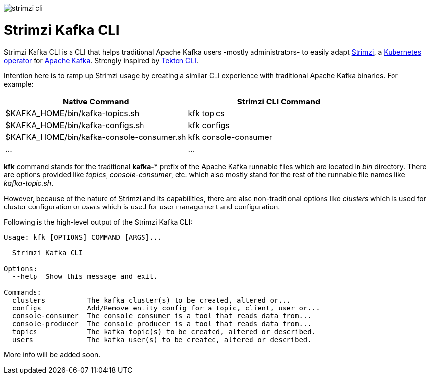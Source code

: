 image::documentation/logo/strimzi_cli.png[]

= Strimzi Kafka CLI

Strimzi Kafka CLI is a CLI that helps traditional Apache Kafka users -mostly administrators- to easily adapt https://strimzi.io/[Strimzi], a https://operatorhub.io/operator/strimzi-kafka-operator[Kubernetes operator] for https://kafka.apache.org/[Apache Kafka]. Strongly inspired by https://github.com/tektoncd/cli[Tekton CLI].

Intention here is to ramp up Strimzi usage by creating a similar CLI experience with traditional Apache Kafka binaries. For example:


[width="100%",options="header,footer"]
|====================
| Native Command | Strimzi CLI Command
| $KAFKA_HOME/bin/kafka-topics.sh |  kfk topics
| $KAFKA_HOME/bin/kafka-configs.sh |  kfk configs
| $KAFKA_HOME/bin/kafka-console-consumer.sh |  kfk console-consumer
| ... |  ...
|====================


*kfk* command stands for the traditional *kafka-** prefix of the Apache Kafka runnable files which are located in _bin_ directory. There are options provided like _topics_, __console-consumer__, etc. which also mostly stand for the rest of the runnable file names like _kafka-topic.sh_.

However, because of the nature of Strimzi and its capabilities, there are also non-traditional options like _clusters_ which is used for cluster configuration or _users_ which is used for user management and configuration.

Following is the high-level output of the Strimzi Kafka CLI:

[source,bash]
----
Usage: kfk [OPTIONS] COMMAND [ARGS]...

  Strimzi Kafka CLI

Options:
  --help  Show this message and exit.

Commands:
  clusters          The kafka cluster(s) to be created, altered or...
  configs           Add/Remove entity config for a topic, client, user or...
  console-consumer  The console consumer is a tool that reads data from...
  console-producer  The console producer is a tool that reads data from...
  topics            The kafka topic(s) to be created, altered or described.
  users             The kafka user(s) to be created, altered or described.
----

More info will be added soon.
